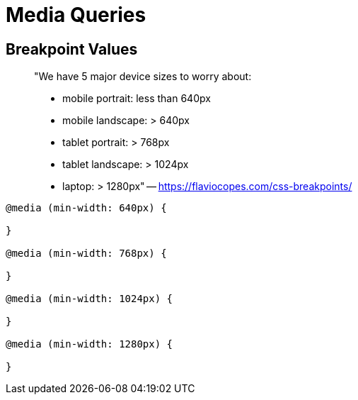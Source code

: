 = Media Queries

== Breakpoint Values

____
"We have 5 major device sizes to worry about:

* mobile portrait: less than 640px
* mobile landscape: > 640px
* tablet portrait: > 768px
* tablet landscape: > 1024px
* laptop: > 1280px" -- https://flaviocopes.com/css-breakpoints/
____

[source,css]
----
@media (min-width: 640px) {

}

@media (min-width: 768px) {

}

@media (min-width: 1024px) {

}

@media (min-width: 1280px) {

}
----
